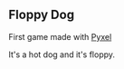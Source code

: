 ** Floppy Dog

First game made with [[https://github.com/kitao/pyxel/][Pyxel]]

It's a hot dog and it's floppy.
